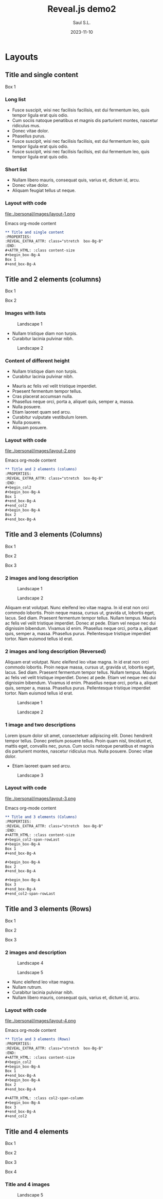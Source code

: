 #+MACRO: color @@html:<font color="$1">$2</font>@@
#+MACRO: fa @@html:<i class="fa $1" style="color:var(--r-link-color);"></i>@@
#+MACRO: fa-cust @@html:<i class="fa $1" style="color:$2; font-size:$3"></i>@@
#+MACRO: toppic @@html:<img class="r-stretch" src="$1">@@
#+MACRO: column #+REVEAL_HTML: <div class="column $1" style="float: $2; width:$3">
#+MACRO: div-end #+REVEAL_HTML: </div>
#+MACRO: class #+ATTR_HTML: :class $1
#+MACRO: html #+REVEAL_HTML: $1

#+Title: Reveal.js demo2
#+Author: Saul S.L.
#+Date: 2023-11-10

#+OPTIONS: timestamp:nil ^:{} num:nil toc:nil

#+REVEAL_ROOT: https://cdn.jsdelivr.net/npm/reveal.js@5.1.0
#+REVEAL_INIT_OPTIONS: width:1200, height:800, minScale:0.2, maxScale:2.5, transition: 'fade', progress:true, history:true, center:true, mouseWheel:false, menu:{themes:true, themesPath:'https://cdn.jsdelivr.net/npm/reveal.js@5.1.0/dist/theme/', transitions:true, markers:true, custom: false, hideMissingTitles:true}, customcontrols:{controls:[{id:'toggle-overview', title:'Toggleoverview(O)', icon:'<i class="fa fa-th"></i>', action:'Reveal.toggleOverview();'}, {icon:'<i class="fa fa-message"></i>', title:'Toggle iframe legend', action:'ilegend()'}]}, pointer: {key: "q", color: "red", pointerSize: 16, alwaysVisible: false, tailLength: 10}

#+REVEAL_HLEVEL: 2
#+REVEAL_HEAD_PREAMBLE: <meta name="description" content="Reveal.js demo">
#+REVEAL_POSTAMBLE: <p>Created by ssl</p>
#+REVEAL_PLUGINS: (notes RevealMenu RevealCustomControls RevealPointer RevealDrawer)
#+REVEAL_THEME: moon

#+REVEAL_EXTRA_CSS: ./plugin_extra/customcontrols/style.css
#+REVEAL_EXTRA_CSS: ./plugin_extra/drawer/drawer.css
#+REVEAL_EXTRA_CSS: ./plugin_extra/pointer/pointer.css
#+REVEAL_EXTRA_CSS: ./personal/css/icustom.css
#+REVEAL_EXTRA_CSS: https://cdnjs.cloudflare.com/ajax/libs/font-awesome/6.6.0/css/all.min.css

#+REVEAL_EXTRA_SCRIPT_BEFORE_SRC: ./plugin_extra/menu/menu.js 
#+REVEAL_EXTRA_SCRIPT_BEFORE_SRC: ./plugin_extra/customcontrols/plugin.js
#+REVEAL_EXTRA_SCRIPT_BEFORE_SRC: ./plugin_extra/drawer/drawer.js
#+REVEAL_EXTRA_SCRIPT_BEFORE_SRC: ./plugin_extra/pointer/pointer.js

#+REVEAL_EXTRA_SCRIPT_SRC: ./personal/js/icustom.js

* Layouts
** Title and single content
:PROPERTIES:
:REVEAL_EXTRA_ATTR: class="stretch  box-Bg-B"
:END:
#+ATTR_HTML: :class content-size
 #+begin_box-Bg-A
 Box 1
 #+end_box-Bg-A
*** Long list
:PROPERTIES:
:REVEAL_EXTRA_ATTR: class="stretch "
:END:
#+ATTR_HTML: :class content-size dFlex-col dFlex-evenly box-Bg-A padded-1lr
- Fusce suscipit, wisi nec facilisis facilisis, est dui fermentum leo, quis tempor ligula erat quis odio.
- Cum sociis natoque penatibus et magnis dis parturient montes, nascetur ridiculus mus.
- Donec vitae dolor.
- Phasellus purus.
- Fusce suscipit, wisi nec facilisis facilisis, est dui fermentum leo, quis tempor ligula erat quis odio.
- Fusce suscipit, wisi nec facilisis facilisis, est dui fermentum leo, quis tempor ligula erat quis odio.
*** Short list
:PROPERTIES:
:REVEAL_EXTRA_ATTR: class="stretch "
:END:
#+ATTR_HTML: :class content-size dFlex dFlex-evenly box-Bg-A padded-1lr
- Nullam libero mauris, consequat quis, varius et, dictum id, arcu.
- Donec vitae dolor.
- Aliquam feugiat tellus ut neque.
*** Layout with code
:PROPERTIES:
:REVEAL_EXTRA_ATTR: class="stretch"
:END:
#+ATTR_HTML: :class content-size
#+begin_col2
#+ATTR_HTML: :class dFlex-centered
#+begin_dFlex-col
#+begin_box-Bg-C
file:./personal/images/layout-1.png
#+end_box-Bg-C
#+end_dFlex-col

#+ATTR_HTML: :class dFlex-centered
#+begin_dFlex-col
Emacs org-mode content
#+begin_text-md
#+begin_src org -i
,** Title and single content
:PROPERTIES:
:REVEAL_EXTRA_ATTR: class="stretch  box-Bg-B"
:END:
,#+ATTR_HTML: :class content-size
,#+begin_box-Bg-A
Box 1
,#+end_box-Bg-A
#+end_src
#+end_text-md
#+end_dFlex-col
#+end_col2

** Title and 2 elements (columns)
 :PROPERTIES:
 :REVEAL_EXTRA_ATTR: class="stretch box-Bg-B"
 :END:
 #+ATTR_HTML: :class content-size
 #+begin_col2
 #+begin_box-Bg-A
 Box 1
 #+end_box-Bg-A
 #+begin_box-Bg-A
 Box 2
 #+end_box-Bg-A
 #+end_col2
*** Images with lists
:PROPERTIES:
:REVEAL_EXTRA_ATTR: class="stretch"
:END:
#+ATTR_HTML: :class content-size
 #+begin_col2
 #+begin_box-Bg-A
 #+caption: Landscape 1
 [[file:./personal/images/landscape-1.jpg]]
#+ATTR_HTML: :class text-sm
 - Nullam tristique diam non turpis.
 - Curabitur lacinia pulvinar nibh.
 #+end_box-Bg-A
 
 #+begin_box-Bg-A
 #+caption: Landscape 2
[[file:./personal/images/landscape-2.jpg]]
 #+end_box-Bg-A
 #+end_col2
*** Content of different height
:PROPERTIES:
:REVEAL_EXTRA_ATTR: class="stretch"
:END:
#+ATTR_HTML: :class content-size
 #+begin_col2
 #+begin_box-Bg-A
 #+ATTR_HTML: :class text-sm padded-1
 - Nullam tristique diam non turpis.
 - Curabitur lacinia pulvinar nibh.
 #+end_box-Bg-A

 #+ATTR_HTML: :class dFlex-col dFlex-evenly
 #+begin_box-Bg-A
#+ATTR_HTML: :class text-sm padded-1
- Mauris ac felis vel velit tristique imperdiet.
- Praesent fermentum tempor tellus.
- Cras placerat accumsan nulla.
- Phasellus neque orci, porta a, aliquet quis, semper a, massa.
- Nulla posuere.
- Etiam laoreet quam sed arcu.
- Curabitur vulputate vestibulum lorem.
- Nulla posuere.
- Aliquam posuere.  
 #+end_box-Bg-A
 #+end_col2
*** Layout with code
:PROPERTIES:
:REVEAL_EXTRA_ATTR: class="stretch"
:END:
#+ATTR_HTML: :class content-size
#+begin_col2
#+ATTR_HTML: :class dFlex-centered
#+begin_dFlex-col
#+begin_box-Bg-C
file:./personal/images/layout-2.png
#+end_box-Bg-C
#+end_dFlex-col

#+ATTR_HTML: :class dFlex-centered
#+begin_dFlex-col
Emacs org-mode content
#+begin_text-md
#+begin_src org -i
,** Title and 2 elements (columns)
:PROPERTIES:
:REVEAL_EXTRA_ATTR: class="stretch  box-Bg-B"
:END:
,#+begin_col2
,#+begin_box-Bg-A
Box 1
,#+end_box-Bg-A
,#+end_col2
,#+begin_box-Bg-A
Box 2
,#+end_box-Bg-A
#+end_src
#+end_text-md
#+end_dFlex-col
#+end_col2

** Title and 3 elements (Columns)
:PROPERTIES:
:REVEAL_EXTRA_ATTR: class="stretch  box-Bg-B"
:END:
#+ATTR_HTML: :class content-size
#+begin_col2-span-rowLast
#+begin_box-Bg-A
Box 1
#+end_box-Bg-A

#+begin_box-Bg-A
Box 2
#+end_box-Bg-A

#+begin_box-Bg-A
Box 3
#+end_box-Bg-A
#+end_col2-span-rowLast
*** 2 images and long description
:PROPERTIES:
:REVEAL_EXTRA_ATTR: class="stretch "
:END:
#+begin_col2-span-rowLast
#+begin_box-Bg-A
#+ATTR_HTML: :class img-50w
#+caption: Landscape 1
[[file:./personal/images/landscape-1.jpg]]
#+end_box-Bg-A

#+begin_box-Bg-A
#+ATTR_HTML: :class img-50w
#+caption: Landscape 2
[[file:./personal/images/landscape-2.jpg]]
#+end_box-Bg-A

#+begin_box-Bg-A
#+ATTR_HTML: :class text-md justify padded-1lr
Aliquam erat volutpat.  Nunc eleifend leo vitae magna.  In id erat non orci commodo lobortis.  Proin neque massa, cursus ut, gravida ut, lobortis eget, lacus.  Sed diam.  Praesent fermentum tempor tellus.  Nullam tempus.  Mauris ac felis vel velit tristique imperdiet.  Donec at pede.  Etiam vel neque nec dui dignissim bibendum.  Vivamus id enim.  Phasellus neque orci, porta a, aliquet quis, semper a, massa.  Phasellus purus.  Pellentesque tristique imperdiet tortor.  Nam euismod tellus id erat.
#+end_box-Bg-A
#+end_col2-span-rowLast
    
*** 2 images and long description (Reversed)
:PROPERTIES:
:REVEAL_EXTRA_ATTR: class="stretch"
:END:
#+begin_col2-span-rowFirst
#+begin_box-Bg-A
#+ATTR_HTML: :class text-md justify padded-1lr
Aliquam erat volutpat.  Nunc eleifend leo vitae magna.  In id erat non orci commodo lobortis.  Proin neque massa, cursus ut, gravida ut, lobortis eget, lacus.  Sed diam.  Praesent fermentum tempor tellus.  Nullam tempus.  Mauris ac felis vel velit tristique imperdiet.  Donec at pede.  Etiam vel neque nec dui dignissim bibendum.  Vivamus id enim.  Phasellus neque orci, porta a, aliquet quis, semper a, massa.  Phasellus purus.  Pellentesque tristique imperdiet tortor.  Nam euismod tellus id erat.
#+end_box-Bg-A

#+begin_box-Bg-A
#+ATTR_HTML: :class img-50w
#+caption: Landscape 1
[[file:./personal/images/landscape-1.jpg]]
#+end_box-Bg-A

#+begin_box-Bg-A
#+ATTR_HTML: :class img-50w
#+caption: Landscape 2
[[file:./personal/images/landscape-2.jpg]]
#+end_box-Bg-A
#+end_col2-span-rowFirst
    
*** 1 image and two descriptions
:PROPERTIES:
:REVEAL_EXTRA_ATTR: class="stretch "
:END:
#+ATTR_HTML: :class content-size
#+begin_col2-span-rowLast
#+begin_box-Bg-A
#+ATTR_HTML: :class text-md justify padded-1lr
Lorem ipsum dolor sit amet, consectetuer adipiscing elit.  Donec hendrerit tempor tellus.  Donec pretium posuere tellus.  Proin quam nisl, tincidunt et, mattis eget, convallis nec, purus.  Cum sociis natoque penatibus et magnis dis parturient montes, nascetur ridiculus mus.  Nulla posuere.  Donec vitae dolor.
#+end_box-Bg-A

#+begin_box-Bg-A
#+ATTR_HTML: :class text-md
- Etiam laoreet quam sed arcu.
#+end_box-Bg-A

#+begin_box-Bg-A
#+caption: Landscape 3
[[file:./personal/images/landscape-3.jpg]]
#+end_box-Bg-A
#+end_col2-span-rowLast
*** Layout with code
:PROPERTIES:
:REVEAL_EXTRA_ATTR: class="stretch"
:END:
#+ATTR_HTML: :class content-size
#+begin_col2
#+ATTR_HTML: :class dFlex-centered
#+begin_dFlex-col
#+begin_box-Bg-C
file:./personal/images/layout-3.png
#+end_box-Bg-C
#+end_dFlex-col

#+ATTR_HTML: :class dFlex-centered code-60h
#+begin_dFlex-col
Emacs org-mode content
#+begin_text-md
#+begin_src org -i
,** Title and 3 elements (Columns)
:PROPERTIES:
:REVEAL_EXTRA_ATTR: class="stretch  box-Bg-B"
:END:
,#+ATTR_HTML: :class content-size
,#+begin_col2-span-rowLast
,#+begin_box-Bg-A
Box 1
,#+end_box-Bg-A

,#+begin_box-Bg-A
Box 2
,#+end_box-Bg-A

,#+begin_box-Bg-A
Box 3
,#+end_box-Bg-A
,#+end_col2-span-rowLast
#+end_src
#+end_text-md
#+end_dFlex-col
#+end_col2

** Title and 3 elements (Rows)
:PROPERTIES:
:REVEAL_EXTRA_ATTR: class="stretch  box-Bg-B"
:END:
#+ATTR_HTML: :class content-size
#+begin_col2
#+begin_box-Bg-A
Box 1
#+end_box-Bg-A

#+begin_box-Bg-A
Box 2
#+end_box-Bg-A

#+ATTR_HTML: :class col2-span-column
#+begin_box-Bg-A
Box 3
#+end_box-Bg-A
#+end_col2
*** 2 images and description
:PROPERTIES:
:REVEAL_EXTRA_ATTR: class="stretch "
:END:
#+ATTR_HTML: :class content-size
#+begin_col2
#+begin_box-Bg-A
#+caption: Landscape 4
[[file:./personal/images/landscape-4.jpg]]
#+end_box-Bg-A

#+begin_box-Bg-A
#+caption: Landscape 5
[[file:./personal/images/landscape-5.jpg]]
#+end_box-Bg-A

#+ATTR_HTML: :class col2-span-column
#+begin_box-Bg-A
#+ATTR_HTML: :class dFlex dFlex-evenly box-20h text-sm
- Nunc eleifend leo vitae magna.
- Nullam rutrum.
- Curabitur lacinia pulvinar nibh.
- Nullam libero mauris, consequat quis, varius et, dictum id, arcu.
#+end_box-Bg-A
#+end_col2
*** Layout with code
:PROPERTIES:
:REVEAL_EXTRA_ATTR: class="stretch"
:END:
#+ATTR_HTML: :class content-size
#+begin_col2
#+ATTR_HTML: :class dFlex-centered
#+begin_dFlex-col
#+begin_box-Bg-C
file:./personal/images/layout-4.png
#+end_box-Bg-C
#+end_dFlex-col

#+ATTR_HTML: :class dFlex-centered code-60h
#+begin_dFlex-col
Emacs org-mode content
#+begin_text-md
#+begin_src org -i
,** Title and 3 elements (Rows)
:PROPERTIES:
:REVEAL_EXTRA_ATTR: class="stretch  box-Bg-B"
:END:
,#+ATTR_HTML: :class content-size
,#+begin_col2
,#+begin_box-Bg-A
Box 1
,#+end_box-Bg-A
,#+begin_box-Bg-A
Box 2
,#+end_box-Bg-A

,#+ATTR_HTML: :class col2-span-column
,#+begin_box-Bg-A
Box 3
,#+end_box-Bg-A
,#+end_col2
#+end_src
#+end_text-md
#+end_dFlex-col
#+end_col2

** Title and 4 elements
:PROPERTIES:
:REVEAL_EXTRA_ATTR: class="stretch  box-Bg-B"
:END:
#+ATTR_HTML: :class content-size
#+begin_col2
#+begin_box-Bg-A
Box 1
#+end_box-Bg-A

#+begin_box-Bg-A
Box 2
#+end_box-Bg-A

#+begin_box-Bg-A
Box 3
#+end_box-Bg-A

#+begin_box-Bg-A
Box 4
#+end_box-Bg-A
#+end_col2
*** Title and 4 images
:PROPERTIES:
:REVEAL_EXTRA_ATTR: class="stretch  box-Bg-B"
:END:
#+ATTR_HTML: :class content-size
#+begin_col2
#+begin_box-Bg-A
#+ATTR_HTML: :class img-50w
#+caption: Landscape 5
[[file:./personal/images/landscape-6.jpg]]
#+end_box-Bg-A

#+begin_box-Bg-A
#+ATTR_HTML: :class img-50w
#+caption: Landscape 7
[[file:./personal/images/landscape-7.jpg]]
#+end_box-Bg-A

#+begin_box-Bg-A
#+ATTR_HTML: :class img-50w
#+caption: Landscape 1
[[file:./personal/images/landscape-1.jpg]]
#+end_box-Bg-A

#+begin_box-Bg-A
#+ATTR_HTML: :class img-50w
#+caption: Landscape 2
[[file:./personal/images/landscape-2.jpg]]
#+end_box-Bg-A
#+end_col2
*** Title, 2 images and 2 descriptions
:PROPERTIES:
:REVEAL_EXTRA_ATTR: class="stretch  box-Bg-B"
:END:
#+ATTR_HTML: :class content-size
#+begin_col2
#+begin_box-Bg-A
#+ATTR_HTML: :class img-50w
#+caption: Landscape 3
[[file:./personal/images/landscape-3.jpg]]
#+end_box-Bg-A

#+begin_box-Bg-A
#+ATTR_HTML: :class img-50w
#+caption: Landscape 4
[[file:./personal/images/landscape-4.jpg]]
#+end_box-Bg-A

#+begin_box-Bg-A
#+ATTR_HTML: :class text-sm
- Fusce sagittis, libero non molestie mollis, magna orci ultrices dolor, at vulputate neque nulla lacinia eros.
- Nunc rutrum turpis sed pede.
- Proin neque massa, cursus ut, gravida ut, lobortis eget, lacus.
#+end_box-Bg-A

#+begin_box-Bg-A
#+ATTR_HTML: :class text-fn justify padded-05lr
Nullam eu ante vel est convallis dignissim.  Fusce suscipit, wisi nec facilisis facilisis, est dui fermentum leo, quis tempor ligula erat quis odio.  Nunc porta vulputate tellus.  Nunc rutrum turpis sed pede.  Sed bibendum.  Aliquam posuere.  Nunc aliquet, augue nec adipiscing interdum, lacus tellus malesuada massa, quis varius mi purus non odio.
#+end_box-Bg-A
#+end_col2

*** Layout with code
:PROPERTIES:
:REVEAL_EXTRA_ATTR: class="stretch"
:END:
#+ATTR_HTML: :class content-size
#+begin_col2
#+ATTR_HTML: :class dFlex-centered
#+begin_dFlex-col
#+begin_box-Bg-C
file:./personal/images/layout-5.png
#+end_box-Bg-C
#+end_dFlex-col

#+ATTR_HTML: :class dFlex-centered code-70h
#+begin_dFlex-col
Emacs org-mode content
#+begin_text-md
#+begin_src org -i
,** Title and 4 elements
:PROPERTIES:
:REVEAL_EXTRA_ATTR: class="stretch  box-Bg-B"
:END:
,#+ATTR_HTML: :class content-size
,#+begin_col2
,#+begin_box-Bg-A
Box 1
,#+end_box-Bg-A

,#+begin_box-Bg-A
Box 2
,#+end_box-Bg-A

,#+begin_box-Bg-A
Box 3
,#+end_box-Bg-A

,#+begin_box-Bg-A
Box 4
,#+end_box-Bg-A
,#+end_col2
#+end_src
#+end_text-md
#+end_dFlex-col
#+end_col2

** Title and 6 elements
:PROPERTIES:
:REVEAL_EXTRA_ATTR: class="stretch  box-Bg-B"
:END:
#+ATTR_HTML: :class content-size
#+begin_col3
#+begin_box-Bg-A
Box 1
#+end_box-Bg-A

#+begin_box-Bg-A
Box 2
#+end_box-Bg-A

#+begin_box-Bg-A
Box 3
#+end_box-Bg-A

#+begin_box-Bg-A
Box 4
#+end_box-Bg-A

#+begin_box-Bg-A
Box 5
#+end_box-Bg-A

#+begin_box-Bg-A
Box 6
#+end_box-Bg-A
#+end_col3
*** Title and 6 images
:PROPERTIES:
:REVEAL_EXTRA_ATTR: class="stretch  box-Bg-B"
:END:
#+ATTR_HTML: :class content-size
#+begin_col3
#+begin_box-Bg-A
[[file:./personal/images/landscape-5.jpg]]
#+end_box-Bg-A

#+begin_box-Bg-A
[[file:./personal/images/landscape-6.jpg]]
#+end_box-Bg-A

#+begin_box-Bg-A
[[file:./personal/images/landscape-7.jpg]]
#+end_box-Bg-A

#+begin_box-Bg-A
[[file:./personal/images/landscape-1.jpg]]
#+end_box-Bg-A

#+begin_box-Bg-A
[[file:./personal/images/landscape-2.jpg]]
#+end_box-Bg-A

#+begin_box-Bg-A
[[file:./personal/images/landscape-3.jpg]]
#+end_box-Bg-A
#+end_col3
*** Layout with code
:PROPERTIES:
:REVEAL_EXTRA_ATTR: class="stretch"
:END:
#+ATTR_HTML: :class content-size
#+begin_col2
#+ATTR_HTML: :class dFlex-centered
#+begin_dFlex-col
#+begin_box-Bg-C
file:./personal/images/layout-6.png
#+end_box-Bg-C
#+end_dFlex-col

#+ATTR_HTML: :class dFlex-centered code-70h
#+begin_dFlex-col
Emacs org-mode content
#+begin_text-md
#+begin_src org -i
,** Title and 6 elements
:PROPERTIES:
:REVEAL_EXTRA_ATTR: class="stretch  box-Bg-B"
:END:
,#+ATTR_HTML: :class content-size
,#+begin_col3
,#+begin_box-Bg-A
Box 1
,#+end_box-Bg-A

,#+begin_box-Bg-A
Box 2
,#+end_box-Bg-A

,#+begin_box-Bg-A
Box 3
,#+end_box-Bg-A

,#+begin_box-Bg-A
Box 4
,#+end_box-Bg-A

,#+begin_box-Bg-A
Box 5
,#+end_box-Bg-A

,#+begin_box-Bg-A
Box 6
,#+end_box-Bg-A
,#+end_col3
#+end_src
#+end_text-md
#+end_dFlex-col
#+end_col2

** Title and 2 elements (rows)
:PROPERTIES:
:REVEAL_EXTRA_ATTR: class="stretch  box-Bg-B"
:END:
#+ATTR_HTML: :class content-size
#+begin_col
#+begin_box-Bg-A
Box 1
#+end_box-Bg-A

#+begin_box-Bg-A
Box 2
#+end_box-Bg-A
#+end_col
*** Large image and description
:PROPERTIES:
:REVEAL_EXTRA_ATTR: class="stretch "
:END:
#+ATTR_HTML: :class content-box
#+begin_col
#+begin_box-Bg-A
#+caption: Landscape 4
[[file:./personal/images/landscape-4.jpg]]
#+end_box-Bg-A

#+begin_box-Bg-A
#+ATTR_HTML: :class text-sm
 - Nullam tristique diam non turpis.
 - Curabitur lacinia pulvinar nibh.
#+end_box-Bg-A
#+end_col
*** Mid image and description
:PROPERTIES:
:REVEAL_EXTRA_ATTR: class="stretch "
:END:
#+ATTR_HTML: :class content-box
#+begin_col
#+begin_box-Bg-A
#+ATTR_HTML: :class img-40w
#+caption: Landscape 5
[[file:./personal/images/landscape-5.jpg]]
#+end_box-Bg-A

#+begin_box-Bg-A
#+ATTR_HTML: :class text-md
 - Nullam tristique diam non turpis.
 - Curabitur lacinia pulvinar nibh.
 - Nullam tristique diam non turpis.
 - Curabitur lacinia pulvinar nibh.
#+end_box-Bg-A
#+end_col
*** Layout with code
:PROPERTIES:
:REVEAL_EXTRA_ATTR: class="stretch"
:END:
#+ATTR_HTML: :class content-size
#+begin_col2
#+ATTR_HTML: :class dFlex-centered
#+begin_dFlex-col
#+begin_box-Bg-C
file:./personal/images/layout-7.png
#+end_box-Bg-C
#+end_dFlex-col

#+ATTR_HTML: :class dFlex-centered
#+begin_dFlex-col
Emacs org-mode content
#+begin_text-md
#+begin_src org -i
,** Title and 2 elements (rows)
:PROPERTIES:
:REVEAL_EXTRA_ATTR: class="stretch  box-Bg-B"
:END:
,#+ATTR_HTML: :class content-size
,#+begin_col
,#+begin_box-Bg-A
Box 1
,#+end_box-Bg-A

,#+begin_box-Bg-A
Box 2
,#+end_box-Bg-A
,#+end_col
#+end_src
#+end_text-md
#+end_dFlex-col
#+end_col2
* Credits
** Landscape pictures
:PROPERTIES:
:REVEAL_EXTRA_ATTR: class="stretch"
:END:
#+ATTR_HTML: :class padded-05lr content-size text-md
#+begin_dFlex-row
#+begin_box-Bg-CB
Landscape 1 ([[https://www.pexels.com/es-es/foto/globos-de-aire-caliente-en-el-cielo-2325446/][Link]])

Artist: [[https://www.pexels.com/es-es/@francesco-ungaro/][Francesco Ungaro]]
#+end_box-Bg-CB

#+begin_box-Bg-CB
Landscape 2 ([[https://www.pexels.com/es-es/foto/silueta-de-montanas-durante-el-amanecer-1809644/][Link]])

Artist: [[https://www.pexels.com/es-es/@cmonphotography/][cmonphotography]]
#+end_box-Bg-CB

#+begin_box-Bg-CB
Landscape 3 ([[https://www.pexels.com/es-es/foto/monte-fuji-japon-1108701/][Link]])

Artist: [[https://www.pexels.com/es-es/@liger-pham-232622/][Liger Pham]]
#+end_box-Bg-CB

#+begin_box-Bg-CB
Landscape 4 ([[https://www.pexels.com/es-es/foto/fotografia-aerea-de-una-montana-640809/][Link]])

Artist: [[https://www.pexels.com/es-es/@eberhardgross/][eberhard grossgasteiger]]
#+end_box-Bg-CB

#+begin_box-Bg-CB
Landscape 5 ([[https://www.pexels.com/es-es/foto/campo-de-hierba-verde-y-arboles-bajo-un-cielo-azul-3996362/][Link]])

Artist: [[https://www.pexels.com/es-es/@chavdar-lungov-2332494/][Chavdar Lungov]]
#+end_box-Bg-CB

#+begin_box-Bg-CB
Landscape 6 ([[https://www.pexels.com/es-es/foto/foto-secuencial-de-la-aurora-boreal-1933316/][Link]])

Artist: [[https://www.pexels.com/es-es/@therato/][stein egil liland]]
#+end_box-Bg-CB

#+begin_box-Bg-CB
Landscape 7 ([[https://www.pexels.com/es-es/foto/lago-rodeado-de-montanas-durante-la-hora-dorada-1126382/][Link]])

Artist: [[https://www.pexels.com/es-es/@jplenio/][Johannes Plenio]]
#+end_box-Bg-CB
#+end_dFlex-row

